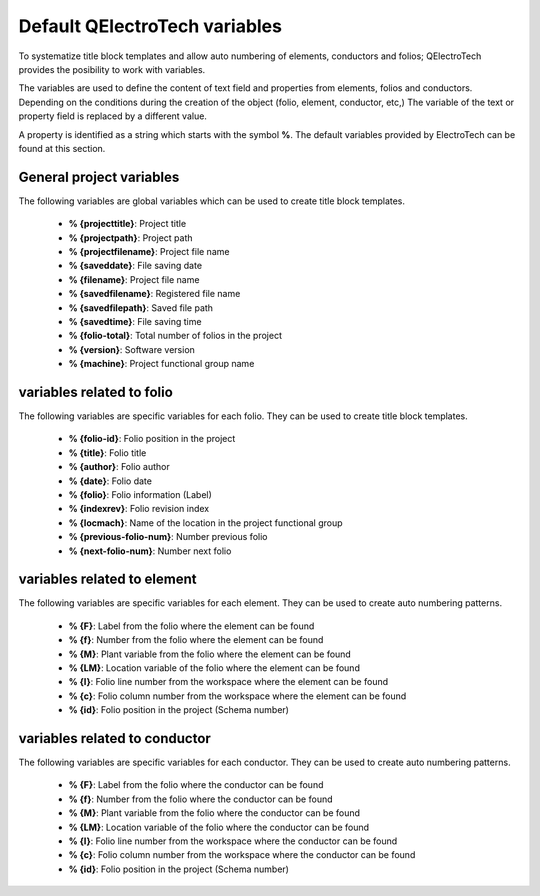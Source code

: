 .. _annex/variables:

==============================
Default QElectroTech variables
==============================

To systematize title block templates and allow auto numbering of elements, conductors and folios; 
QElectroTech provides the posibility to work with variables. 

The variables are used to define the content of text field and properties from elements, folios and 
conductors. Depending on the conditions during the creation of the object (folio, element, conductor, 
etc,) The variable of the text or property field is replaced by a different value.

A property is identified as a string which starts with the symbol **%**. The default variables provided 
by ElectroTech can be found at this section.

General project variables
~~~~~~~~~~~~~~~~~~~~~~~~~~~~

The following variables are global variables which can be used to create title block templates. 

    * **% {projecttitle}**: Project title
    * **% {projectpath}**: Project path
    * **% {projectfilename}**: Project file name
    * **% {saveddate}**: File saving date
    * **% {filename}**: Project file name
    * **% {savedfilename}**: Registered file name
    * **% {savedfilepath}**: Saved file path
    * **% {savedtime}**: File saving time
    * **% {folio-total}**: Total number of folios in the project
    * **% {version}**: Software version
    * **% {machine}**: Project functional group name

variables related to folio
~~~~~~~~~~~~~~~~~~~~~~~~~~

The following variables are specific variables for each folio. They can be used to create title block 
templates. 

    * **% {folio-id}**: Folio position in the project
    * **% {title}**: Folio title
    * **% {author}**: Folio author
    * **% {date}**: Folio date
    * **% {folio}**: Folio information (Label)
    * **% {indexrev}**: Folio revision index
    * **% {locmach}**: Name of the location in the project functional group    
    * **% {previous-folio-num}**: Number previous folio  
    * **% {next-folio-num}**: Number next folio  

variables related to element
~~~~~~~~~~~~~~~~~~~~~~~~~~~~

The following variables are specific variables for each element. They can be used to create auto 
numbering patterns.

    * **% {F}**: Label from the folio where the element can be found
    * **% {f}**: Number from the folio where the element can be found
    * **% {M}**: Plant variable from the folio where the element can be found
    * **% {LM}**: Location variable of the folio where the element can be found
    * **% {l}**: Folio line number from the workspace where the element can be found
    * **% {c}**: Folio column number from the workspace where the element can be found
    * **% {id}**: Folio position in the project (Schema number)

variables related to conductor
~~~~~~~~~~~~~~~~~~~~~~~~~~~~~~

The following variables are specific variables for each conductor. They can be used to create auto numbering 
patterns.

    * **% {F}**: Label from the folio where the conductor can be found
    * **% {f}**: Number from the folio where the conductor can be found
    * **% {M}**: Plant variable from the folio where the conductor can be found
    * **% {LM}**: Location variable of the folio where the conductor can be found
    * **% {l}**: Folio line number from the workspace where the conductor can be found
    * **% {c}**: Folio column number from the workspace where the conductor can be found
    * **% {id}**: Folio position in the project (Schema number)